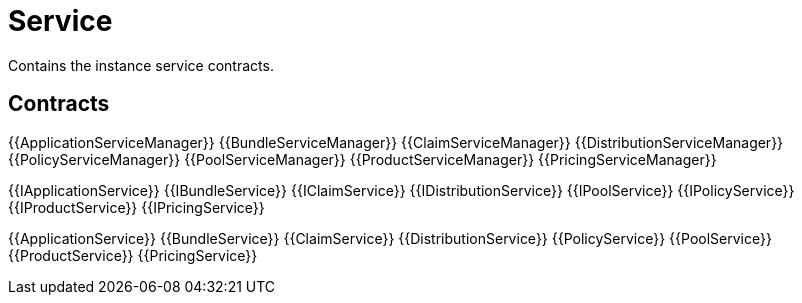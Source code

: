 = Service

Contains the instance service contracts. 

== Contracts

{{ApplicationServiceManager}}
{{BundleServiceManager}}
{{ClaimServiceManager}}
{{DistributionServiceManager}}
{{PolicyServiceManager}}
{{PoolServiceManager}}
{{ProductServiceManager}}
{{PricingServiceManager}}

{{IApplicationService}}
{{IBundleService}}
{{IClaimService}}
{{IDistributionService}}
{{IPoolService}}
{{IPolicyService}}
{{IProductService}}
{{IPricingService}}

{{ApplicationService}}
{{BundleService}}
{{ClaimService}}
{{DistributionService}}
{{PolicyService}}
{{PoolService}}
{{ProductService}}
{{PricingService}}


